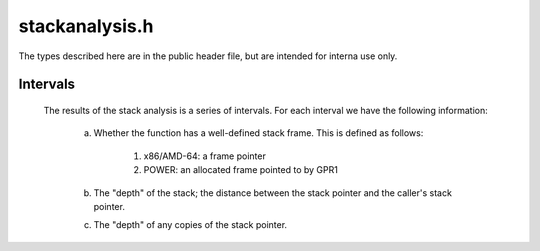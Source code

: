 .. _`sec:dev-stackanalysis.h`:

stackanalysis.h
###############

.. cpp:namespace:: Dyninst::dev

The types described here are in the public header file, but are intended for interna use only.

.. cpp:class:: StackAnalysis

  .. cpp:member:: static const unsigned DEF_LIMIT=2

    This constant limits the number of definitions we track per register. If
    more than this many definitions are found, the register is considered to
    be BOTTOM, and the definitions tracked so far are dropped.

  .. cpp:member:: std::set<Address> toppableFunctions

    Functions whose return values should be topped rather than bottomed.  This
    is used when evaluating a cycle in the call graph via fixed-point
    analysis.  Note that if functionSummaries contains a summary for the
    function, it will be used instead.

  .. cpp:member:: bool retop

  Distinguish between default-constructed transfer functions and explicitly-retopped transfer functions.

  .. cpp:member:: bool topBottom

    Annotate transfer functions that have the following characteristic:

    if target is TOP, keep as TOP
    else, target must be set to BOTTOM
    e.g., sign-extending a register:

      if the register had an uninitialized stack height (TOP), the sign-extension has no effect
      if the register had a valid or notunique (BOTTOM) stack height, the sign-extension must result in a BOTTOM stack height


.. cpp:class:: StackAnalysis::Definition

  This class represents a stack pointer definition by recording the block
  and address of the definition, as well as the original absloc that was
  defined by the definition.

.. cpp:class:: StackAnalysis::DefHeight

  During stack pointer analysis, we keep track of any stack pointers in registers or
  memory, as well as the instruction addresses at which those pointers were
  defined. This is useful for :cpp:class:`StackMod`, where we sometimes want to modify
  pointer definitions to adjust the locations of variables on the stack.
  Thus, it makes sense to associate each stack pointer (:cpp:class:`StackAnalysis::Height`) to the point
  at which it was defined (:cpp:class:`StackAnalysis::Definition`).

.. cpp:class:: StackAnalysis::DefHeightSet

  In some programs, it is possible for a register or memory location to
  contain different stack pointers depending on the path taken to the
  current instruction.  When this happens, our stack pointer analysis tries
  to keep track of the different possible stack pointers, up to a maximum
  number per instruction (specified by the DEF_LIMIT constant).  As a
  result, we need a structure to hold sets of DefHeights.

.. cpp:class:: StackAnalysis::TransferFunc

  We need to represent the effects of instructions. We do this in terms of
  transfer functions. We recognize the following effects on the stack.

    1) Offset by known amount: push/pop/etc.
    2) Set to known value: leave
    3) Copy the stack pointer to/from some Absloc.

  There are also:

    1) Offset by unknown amount expressible in a range [l, h]
    2) Set to unknown value expressible in a range [l, h] which we don't handle yet.

  This gives us the following transfer functions.

    1) Delta(RV, f, t, v) -> RV[f] += v;
    2) Abs(RV, f, t, v) -> RV[f] = v;
    3) Copy(RV, f, t, v) -> RV[t] = RV[f];

  In the implementations below, we provide f, t, v at construction time (as
  they are fixed) and RV as a parameter. Note that a transfer function is a
  function T : (RegisterVector, RegisterID, RegisterID, value) -> (RegisterVector).

.. cpp:class:: StackAnalysis::SummaryFunc

  Summarize the effects of a series (list!) of transfer functions.
  Intended to summarize a block. We may want to do a better job of
  summarizing, but this works...

Intervals
*********

  The results of the stack analysis is a series of intervals. For each interval we have the following information:

    a) Whether the function has a well-defined stack frame. This is defined as follows:

         1. x86/AMD-64: a frame pointer
         2. POWER: an allocated frame pointed to by GPR1

    b) The "depth" of the stack; the distance between the stack pointer and the caller's stack pointer.

    c) The "depth" of any copies of the stack pointer.

